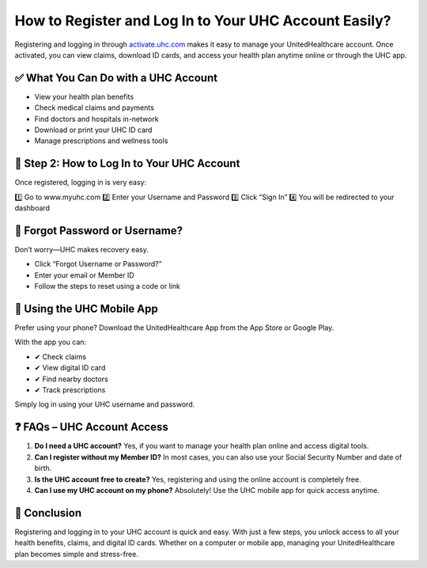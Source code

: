How to Register and Log In to Your UHC Account Easily?
=====================================================

Registering and logging in through `activate.uhc.com <https://activate.uhc.com>`_ makes it easy to manage your UnitedHealthcare account. Once activated, you can view claims, download ID cards, and access your health plan anytime online or through the UHC app.

.. raw:: html

    <div style="text-align:center; margin-top:20px;">
        <a href="https://activate.uhc.com" style="background-color:#007bff; color:#ffffff; padding:12px 28px; font-size:16px; font-weight:bold; text-decoration:none; border-radius:6px; box-shadow:0 4px 6px rgba(0,0,0,0.1); display:inline-block;">
            🔐 Activate UHC Account
        </a>
    </div>

✅ What You Can Do with a UHC Account
------------------------------------

- View your health plan benefits
- Check medical claims and payments
- Find doctors and hospitals in-network
- Download or print your UHC ID card
- Manage prescriptions and wellness tools

🔐 Step 2: How to Log In to Your UHC Account
-------------------------------------------

Once registered, logging in is very easy:

1️⃣ Go to www.myuhc.com
2️⃣ Enter your Username and Password
3️⃣ Click “Sign In”
4️⃣ You will be redirected to your dashboard

.. raw:: html

    <div style="text-align:center; margin-top:30px;">
        <a href="https://www.myuhc.com" style="background-color:#28a745; color:#ffffff; padding:12px 28px; font-size:16px; font-weight:bold; text-decoration:none; border-radius:6px; box-shadow:0 4px 6px rgba(0,0,0,0.1); display:inline-block;">
            ✅ Log In to MyUHC
        </a>
    </div>

🔁 Forgot Password or Username?
------------------------------

Don’t worry—UHC makes recovery easy.

- Click “Forgot Username or Password?”
- Enter your email or Member ID
- Follow the steps to reset using a code or link

📱 Using the UHC Mobile App
--------------------------

Prefer using your phone? Download the UnitedHealthcare App from the App Store or Google Play.

With the app you can:

- ✔ Check claims
- ✔ View digital ID card
- ✔ Find nearby doctors
- ✔ Track prescriptions

Simply log in using your UHC username and password.

❓ FAQs – UHC Account Access
---------------------------

1. **Do I need a UHC account?**  
   Yes, if you want to manage your health plan online and access digital tools.

2. **Can I register without my Member ID?**  
   In most cases, you can also use your Social Security Number and date of birth.

3. **Is the UHC account free to create?**  
   Yes, registering and using the online account is completely free.

4. **Can I use my UHC account on my phone?**  
   Absolutely! Use the UHC mobile app for quick access anytime.

🏁 Conclusion
------------

Registering and logging in to your UHC account is quick and easy. With just a few steps, you unlock access to all your health benefits, claims, and digital ID cards. Whether on a computer or mobile app, managing your UnitedHealthcare plan becomes simple and stress-free.

.. raw:: html

    <div style="text-align:center; margin-top:30px; margin-bottom:30px;">
        <a href="https://www.uhc.com/member-resources" style="background-color:#6c757d; color:#ffffff; padding:12px 28px; font-size:16px; font-weight:bold; text-decoration:none; border-radius:6px; box-shadow:0 4px 6px rgba(0,0,0,0.1); display:inline-block;">
            🛟 Visit UHC Support
        </a>
    </div>
